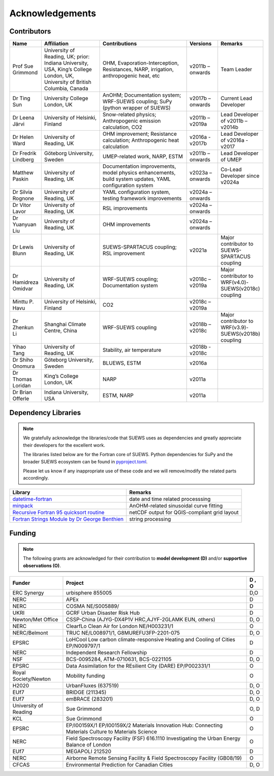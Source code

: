 
Acknowledgements
================

Contributors
------------

.. list-table::
  :widths: 10 20 30 10 10
  :header-rows: 1

  * - Name
    - Affiliation
    - Contributions
    - Versions
    - Remarks
  * - Prof Sue Grimmond
    - University of Reading, UK; prior: Indiana University, USA, King’s College London, UK, University of British Columbia, Canada
    - OHM, Evaporation-Interception, Resistances, NARP, irrigation, anthropogenic heat, etc
    - v2011b – onwards
    - Team Leader
  * - Dr Ting Sun
    - University College London, UK
    - AnOHM; Documentation system; WRF-SUEWS coupling; SuPy (python wrapper of SUEWS)
    - v2017b – onwards
    - Current Lead Developer
  * - Dr Leena Järvi
    - University of Helsinki, Finland
    - Snow-related physics; Anthropogenic emission calculation, CO2
    - v2011b – v2019a
    - Lead Developer of v2011b – v2014b
  * - Dr Helen Ward
    - University of Reading, UK
    - OHM improvement; Resistance calculation; Anthropogenic heat calculation
    - v2016a - v2017b
    - Lead Developer of v2016a - v2017
  * - Dr Fredrik Lindberg
    - Göteborg University, Sweden
    - UMEP-related work, NARP, ESTM
    - v2011b – onwards
    - Lead Developer of UMEP
  * - Matthew Paskin
    - University of Reading, UK
    - Documentation improvements, model physics enhancements, build system updates, YAML configuration system
    - v2023a – onwards
    - Co-Lead Developer since v2024a
  * - Dr Silvia Rognone
    - University of Reading, UK
    - YAML configuration system, testing framework improvements
    - v2024a – onwards
    -
  * - Dr Vitor Lavor
    - University of Reading, UK
    - RSL improvements
    - v2024a – onwards
    -
  * - Dr Yuanyuan Liu
    - University of Reading, UK
    - OHM improvements
    - v2024a – onwards
    -
  * - Dr Lewis Blunn
    - University of Reading, UK
    - SUEWS-SPARTACUS coupling; RSL improvement
    - v2021a
    - Major contributor to SUEWS-SPARTACUS coupling
  * - Dr Hamidreza Omidvar
    - University of Reading, UK
    - WRF-SUEWS coupling; Documentation system
    - v2018c – v2019a
    - Major contributor to WRF(v4.0)-SUEWS(v2018c) coupling
  * - Minttu P. Havu
    - University of Helsinki, Finland
    - CO2
    - v2018c – v2019a
    -
  * - Dr Zhenkun Li
    - Shanghai Climate Centre, China
    - WRF-SUEWS coupling
    - v2018b – v2018c
    - Major contributor to WRF(v3.9)-SUEWS(v2018b) coupling
  * - Yihao Tang
    - University of Reading, UK
    - Stability, air temperature
    - v2018b - v2018c
    -
  * - Dr Shiho Onomura
    - Göteborg University, Sweden
    - BLUEWS, ESTM
    - v2016a
    -
  * - Dr Thomas Loridan
    - King’s College London, UK
    - NARP
    - v2011a
    -
  * - Dr Brian Offerle
    - Indiana University, USA
    - ESTM, NARP
    - v2011a
    -



Dependency Libraries
--------------------

.. note::

    We gratefully acknowledge the libraries/code that SUEWS uses as dependencies and greatly appreciate their developers for the excellent work.

    The libraries listed below are for the Fortran core of SUEWS. Python dependencies for SuPy and the broader SUEWS ecosystem can be found in `pyproject.toml <https://github.com/UMEP-dev/SUEWS/blob/master/pyproject.toml>`_.

    Please let us know if any inappropriate use of these code and we will remove/modify the related parts accordingly.

.. list-table::
  :widths: auto
  :header-rows: 1

  * - Library
    - Remarks
  * - `datetime-fortran <https://wavebitscientific.github.io/datetime-fortran/>`_
    - date and time related processsing
  * - `minpack <https://people.sc.fsu.edu/~jburkardt/f_src/minpack/minpack.html>`_
    - AnOHM-related sinusoidal curve fitting
  * - `Recursive Fortran 95 quicksort routine <http://www.fortran.com/qsort_c.f95>`_
    - netCDF output for QGIS-compliant grid layout
  * - `Fortran Strings Module by Dr George Benthien <http://gbenthien.net/strings/str-index.html>`_
    - string processing


Funding
-------

.. note::

    The following grants are acknowledged for their contribution
    to **model development (D)** and/or **supportive observations (O)**.


.. list-table::
  :widths: auto
  :header-rows: 1

  * - Funder
    - Project
    - D , O
  * - ERC Synergy
    - urbisphere  855005
    - D,O
  * - NERC
    - APEx
    - D
  * - NERC
    - COSMA  NE/S005889/
    - D
  * - UKRI
    - GCRF Urban Disaster Risk Hub
    - D
  * - Newton/Met Office
    - CSSP-China (AJYG-DX4P1V HRC,AJYF-2GLAMK EUN, others)
    - D, O
  * - NERC
    - ClearfLo Clean Air for London  NE/H003231/1
    - O
  * - NERC/Belmont
    - TRUC NE/L008971/1, G8MUREFU3FP-2201-075
    - D, O
  * - EPSRC
    - LoHCool Low carbon climate-responsive Heating and Cooling of Cities EP/N009797/1
    - D
  * - NERC
    - Independent Research Fellowship
    - D
  * - NSF
    - BCS-0095284, ATM-0710631, BCS-0221105
    - D, O
  * - EPSRC
    - Data Assimilation for the REsilient City (DARE) EP/P002331/1
    - O
  * - Royal Society/Newton
    - Mobility funding
    - O
  * - H2020
    - UrbanFluxes (637519)
    - D, O
  * - EUf7
    - BRIDGE (211345)
    - D, O
  * - EUf7
    - emBRACE (283201)
    - D, O
  * - University of Reading
    - Sue Grimmond
    - O, D
  * - KCL
    - Sue Grimmond
    - O
  * - EPSRC
    - EP/I00159X/1 EP/I00159X/2 Materials Innovation Hub: Connecting Materials Culture to Materials Science
    - O
  * - NERC
    - Field Spectroscopy Facility (FSF) 616.1110 Investigating the Urban Energy Balance of London
    - O
  * - EUf7
    - MEGAPOLI 212520
    - D
  * -	NERC
    - Airborne Remote Sensing Facility & Field Spectroscopy Facility (GB08/19)
    - O
  * - CFCAS
    - Environmental Prediction for Canadian Cities
    - D, O


